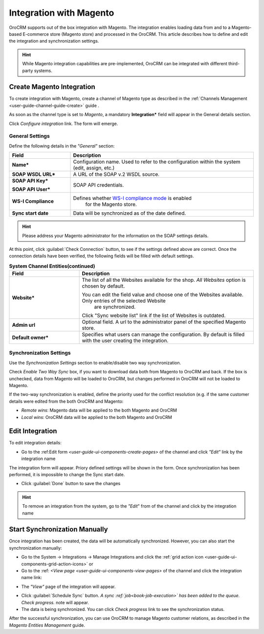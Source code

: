
.. _user-guide-magento-channel-integration:

Integration with Magento
========================

OroCRM supports out of the box integration with Magento. 
The integration enables loading  data from and to a Magento-based E-commerce store (Magento store) and processed in the 
OroCRM. 
This article describes how to define and edit the integration and synchronization settings. 

.. hint::
    
    While Magento integration capabilities are pre-implemented, OroCRM can be integrated with different third-party 
    systems.
    

.. _user-guide-magento-channel-integration-details:

Create Magento Integration
---------------------------

To create integration with Magento, create a channel of Magento type as described in the 
:ref:`Channels Management <user-guide-channel-guide-create>` guide . 

As soon as the channel type is set to *Magento*, a mandatory **Integration*** field  will appear in the General details 
section.

.. image:: ./img/magento_integration/configure_integration.png 

Click *Configure integration* link. The form will emerge.

General Settings
^^^^^^^^^^^^^^^^

Define the following details in the *"General"* section:

.. image:: ./img/magento_integration/configure_integration_form.png 


.. list-table::
   :widths: 10 30
   :header-rows: 1

   * - Field
     - Description
     
   * - **Name***
     - Configuration name. Used to refer to the configuration within the system (edit, assign, etc.)
 
   * - **SOAP WSDL URL***
     - A URL of the SOAP v.2 WSDL source.
     
   * - **SOAP API Key***
   
       **SOAP API User***
       
     - SOAP API credentials. 
     
   * - **WS-I Compliance**
     - Defines whether `WS-I compliance mode <http://www.magentocommerce.com/api/soap/wsi_compliance.html>`_ is enabled 
	   for the Magento store.
   
   * - **Sync start date**
     - Data will be synchronized as of the date defined.

.. hint::  

    Please address your Magento administrator for the information on the SOAP settings details. 

At this point, click :guilabel:`Check Connection` button, to see if the settings defined above are correct.
Once the connection details have been verified, the following fields will be filled with default settings.

.. list-table:: **System Channel Entities(continued)**
   :widths: 12 30
   :header-rows: 1

   * - Field
     - Description
     
   * - **Website***
     - The list of all the Websites available for the shop. *All Websites* option is chosen by default.
       
       You can edit the field value and choose one of the Websites available. Only entries of the selected Website
	   are synchronized.
       
       Click "Sync website list" link if the list of Websites is outdated.
       
   * - **Admin url**
     - Optional field. A url to the administrator panel of the specified Magento store.
     
   * - **Default owner***
     - Specifies what users can manage the configuration. By default is filled with the user
       creating the integration.

       
.. _user-guide-magento-channel-integration-synchronization:

Synchronization Settings
^^^^^^^^^^^^^^^^^^^^^^^^

Use the *Synchronization Settings* section to enable/disable two way synchronization.

.. image:: ./img/magento_integration/synch_settings.png

Check *Enable Two Way Sync* box, if you want to download data both from Magento to OroCRM and
back. If the box is unchecked, data from Magento will be loaded to OroCRM, but changes performed in OroCRM will not be 
loaded to Magento.

If the two-way synchronization is enabled, define the priority used for the conflict resolution (e.g. if the same
customer details were edited from the both OroCRM and Magento:
   
- *Remote wins*: Magento data will be applied to the both Magento and OroCRM
  
- *Local wins*: OroCRM data will be applied to the both Magento and OroCRM
       

.. _user-guide-magento-channel-integration-details_edit:

Edit Integration
----------------

To edit integration details:

- Go to the :ref:Edit form `<user-guide-ui-components-create-pages>` of the channel and click *"Edit"* link by the 
  integration name

The integration form will appear. Priory defined settings will be shown in the form. Once synchronization has been 
performed, it is impossible to change the Sync start date.

.. image:: ./img/magento_integration/edit_form.png 

- Click :guilabel:`Done` button to save the changes

.. hint::  

    To remove an integration from the system, go to the *"Edit*" from of the channel and click |IcCross| by the 
    integration name


.. _user-guide-magento-channel-start-synchronization:

Start Synchronization Manually
-------------------------------

Once integration has been created, the data will be automatically synchronized. However, you can also start the 
synchronization manually:

- Go to the System → Integrations → Manage Integrations and click the |BSchedule| 
  :ref:`grid action icon <user-guide-ui-components-grid-action-icons>` or

- Go to the :ref: `<View page <user-guide-ui-components-view-pages>` of the channel and click the integration name link:

.. image:: ./img/magento_integration/edit_from_view.png 

- The *"View"* page of the integration will appear.

.. image:: ./img/magento_integration/integration_view.png


- Click :guilabel:`Schedule Sync` button. *A sync :ref:`job<book-job-execution>` has been added to the queue. 
  Check progress.* note will appear. 

- The data is being synchronized. You can click *Check progress* link to see the synchronization status. 

After the successful synchronization, you can use OroCRM to manage Magento customer relations, as described 
in the *Magento Entities Management* guide.


.. |IcCross| image:: ./img/buttons/IcCross.png
   :align: middle
   
.. |BSchedule| image:: ./img/buttons/BSchedule.png
   :align: middle

